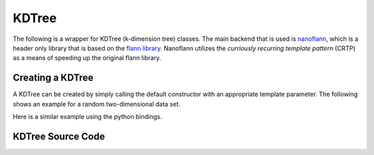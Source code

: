 KDTree
======

.. image:: pics/nano.png

The following is a wrapper for KDTree (k-dimension tree) classes.  The main
backend that is used is `nanoflann <https://github.com/jlblancoc/nanoflann>`_,
which is a header only library that is based on the
`flann library <https://github.com/mariusmuja/flann>`_.  Nanoflann utilizes the
*curriously recurring template pattern* (CRTP) as a means of speeding up the
original flann library.

Creating a KDTree
-----------------

A KDTree can be created by simply calling the default constructor with
an appropriate template parameter.  The following shows an example for
a random two-dimensional data set.

.. code-block:: c
   :linenos:

   //  include the kdtree header
   #include "kdtree.h"
   #include <random>
   #include <iostream>
   int main
   {
      //  generate some random data
      const int range_from  = 0.0;
      const int range_to    = 1.0;
      std::random_device rand_dev;
      std::mt19937 generator(rand_dev());
      std::uniform_real_distribution<double> distr(range_from, range_to);

      size_t N = 10000;
      std::vector<std::vector<double>> data(N);
      for (auto i = 0; i < N; i++) {
        data[i][0] = distr(generator);
        data[i][1] = distr(generator);
      }

      ET::KDTree<double> kdt = new ET::KDTree<double>(data);

      //  Query k neighbors for each point in data
      size_t k = 5
      kdt->queryNeighbors(k);

      delete kdt;
      return 0;
   }

Here is a similar example using the python bindings.

.. code-block:: python
   :linenos:

   # import the KDTree class
   from etraj import KDTree
   import numpy as np

   low = 0.0
   high = 1.0
   N = 10000
   data = np.random.uniform(low,high,(N,2))

   # instantiate the tree with the data
   kdt = KDTree(data)

   # Query k neighbors for each point in data
   k = 5
   kdt.query_neighbors(k)






KDTree Source Code
------------------

.. doxygenclass:: ET::KDTree
   :project: etraj
   :members:
